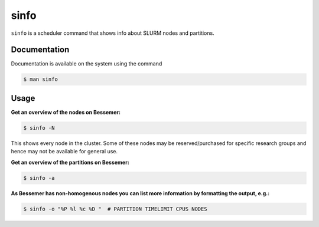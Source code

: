 .. _sinfo:

sinfo
=====

``sinfo`` is a scheduler command that shows info about SLURM nodes and partitions.

Documentation
-------------

Documentation is available on the system using the command

.. code-block:: console

    $ man sinfo

Usage
-----

**Get an overview of the nodes on Bessemer:** 

.. code-block:: console

    $ sinfo -N

This shows every node in the cluster. Some of these nodes may be reserved/purchased for specific research groups and hence may not be available for general use.

**Get an overview of the partitions on Bessemer:** 

.. code-block:: console

    $ sinfo -a


**As Bessemer has non-homogenous nodes you can list more information by formatting the output, e.g.:** 

.. code-block:: console

    $ sinfo -o "%P %l %c %D "  # PARTITION TIMELIMIT CPUS NODES